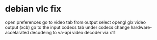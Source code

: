 #+STARTUP: showall
* debian vlc fix

open preferences
go to video tab
from output select
opengl glx video output (xcb)
go to the input codecs tab
under codecs change hardware-accelarated decodeing to va-api video decoder via x11
